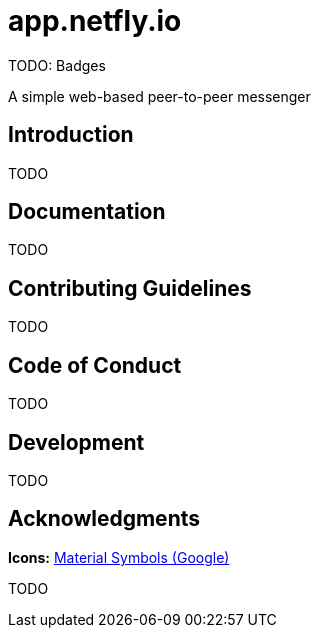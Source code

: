 = app.netfly.io

TODO: Badges

A simple web-based peer-to-peer messenger

== Introduction

TODO

== Documentation

TODO

== Contributing Guidelines

TODO

== Code of Conduct

TODO

== Development

TODO

== Acknowledgments

*Icons:* https://fonts.google.com/icons[Material Symbols (Google)]

TODO
